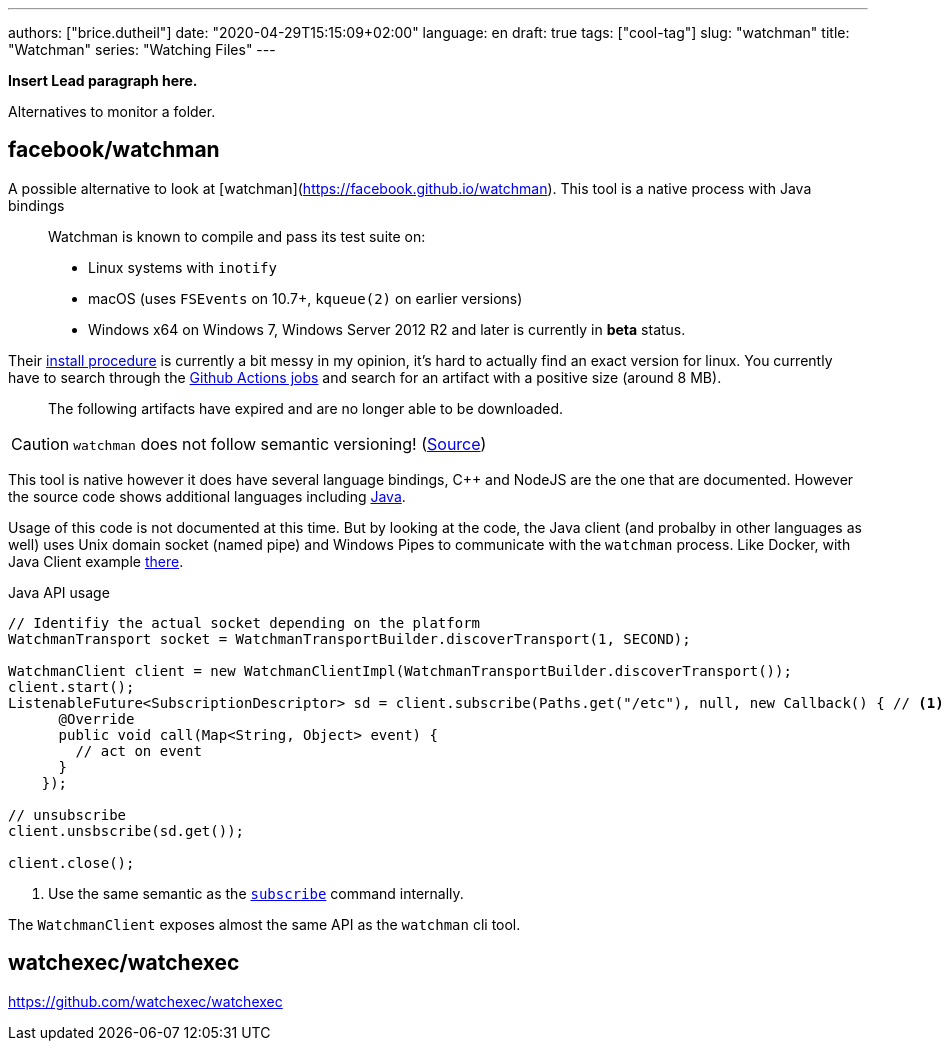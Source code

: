---
authors: ["brice.dutheil"]
date: "2020-04-29T15:15:09+02:00"
language: en
draft: true
tags: ["cool-tag"]
slug: "watchman" 
title: "Watchman"
series: "Watching Files"
---

**Insert Lead paragraph here.**


Alternatives to monitor a folder.

== facebook/watchman


A possible alternative to look at [watchman](https://facebook.github.io/watchman).
This tool is a native process with Java bindings

> Watchman is known to compile and pass its test suite on:
>
> * Linux systems with `inotify`
> * macOS (uses `FSEvents` on 10.7+, `kqueue(2)` on earlier versions)
> * Windows x64 on Windows 7, Windows Server 2012 R2 and later is currently in **beta** status.




Their https://facebook.github.io/watchman/docs/install[install procedure] is currently a bit messy
in my opinion, it's hard to actually find an exact version for linux. You currently have to search through
the https://github.com/facebook/watchman/actions?query=is%3Asuccess+event%3Apush+workflow%3ACI[Github Actions jobs]
and search for an artifact with a positive size (around 8 MB).

> The following artifacts have expired and are no longer able to be downloaded.


CAUTION: `watchman` does not follow semantic versioning! (https://facebook.github.io/watchman/docs/compatibility[Source])

This tool is native however it does have several language bindings, C++ and NodeJS are the one that are documented.
However the source code shows additional languages including https://github.com/facebook/watchman/tree/master/java[Java].

Usage of this code is not documented at this time. But by looking at the code,
the Java client (and probalby in other languages as well) uses Unix domain socket (named pipe)
and Windows Pipes to communicate with the `watchman` process. Like Docker, with Java Client
example https://github.com/docker-java/docker-java[there].

.Java API usage
[source,java]
----
// Identifiy the actual socket depending on the platform
WatchmanTransport socket = WatchmanTransportBuilder.discoverTransport(1, SECOND);

WatchmanClient client = new WatchmanClientImpl(WatchmanTransportBuilder.discoverTransport());
client.start();
ListenableFuture<SubscriptionDescriptor> sd = client.subscribe(Paths.get("/etc"), null, new Callback() { // <1>
      @Override
      public void call(Map<String, Object> event) {
        // act on event
      }
    });

// unsubscribe
client.unsbscribe(sd.get());

client.close();
----
<1> Use the same semantic as the https://facebook.github.io/watchman/docs/subscribe[`subscribe`] command internally.

The `WatchmanClient` exposes almost the same API as the `watchman` cli tool.





== watchexec/watchexec

https://github.com/watchexec/watchexec